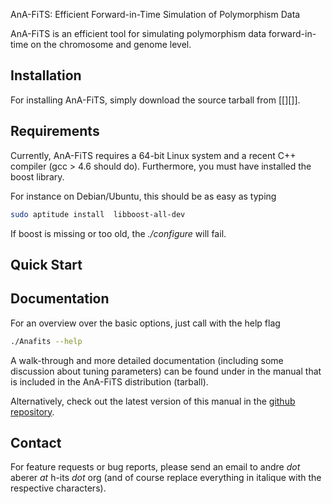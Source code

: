 AnA-FiTS:  Efficient Forward-in-Time Simulation of Polymorphism Data

AnA-FiTS is an efficient tool for simulating polymorphism data
forward-in-time on the chromosome and genome level. 

** Installation 
  
For installing AnA-FiTS, simply download the source tarball from [[][]]. 

** Requirements

Currently, AnA-FiTS requires a 64-bit Linux system and a recent C++
compiler (gcc > 4.6 should do). Furthermore, you must have installed
the boost library.

For instance on Debian/Ubuntu, this should be as easy as  typing 

#+BEGIN_SRC bash
sudo aptitude install  libboost-all-dev
#+END_SRC

If boost is missing or too old, the /./configure/ will fail.


** Quick Start



** Documentation  

For an overview over the basic options, just call with the help flag 
#+BEGIN_SRC bash 
 ./Anafits --help 
#+END_SRC

A walk-through and more detailed documentation (including some
discussion about tuning parameters) can be found under in the manual
that is included in the AnA-FiTS distribution (tarball).

Alternatively, check out the latest version of this manual in the
[[https://github.com/aberer/AnA-FiTS/blob/master/doc/manual.pdf][github repository]].


** Contact

For feature requests or bug reports, please send an email to andre
/dot/ aberer /at/ h-its /dot/ org (and of course replace everything in
italique with the respective characters).
